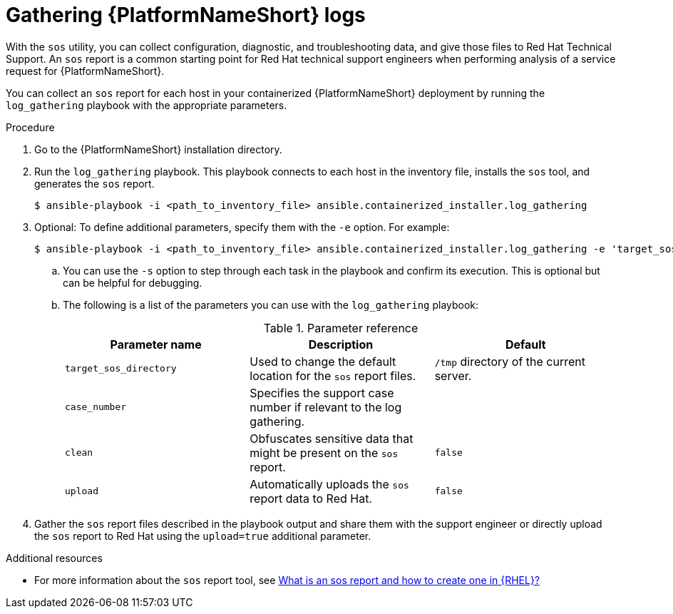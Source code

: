 :_mod-docs-content-type: PROCEDURE

[id="proc-containerized-troubleshoot-gathering-logs_{context}"]

= Gathering {PlatformNameShort} logs

With the `sos` utility, you can collect configuration, diagnostic, and troubleshooting data, and give those files to Red Hat Technical Support. An `sos` report is a common starting point for Red Hat technical support engineers when performing analysis of a service request for {PlatformNameShort}. 

You can collect an `sos` report for each host in your containerized {PlatformNameShort} deployment by running the `log_gathering` playbook with the appropriate parameters.

.Procedure

. Go to the {PlatformNameShort} installation directory.

. Run the `log_gathering` playbook. This playbook connects to each host in the inventory file, installs the `sos` tool, and generates the `sos` report.
+
----
$ ansible-playbook -i <path_to_inventory_file> ansible.containerized_installer.log_gathering
----
+
. Optional: To define additional parameters, specify them with the `-e` option. For example:
+
----
$ ansible-playbook -i <path_to_inventory_file> ansible.containerized_installer.log_gathering -e 'target_sos_directory=<path_to_files>' -e 'case_number=0000000' -e 'clean=true' -e 'upload=true' -s
----
+
.. You can use the `-s` option to step through each task in the playbook and confirm its execution. This is optional but can be helpful for debugging.

.. The following is a list of the parameters you can use with the `log_gathering` playbook:
+
.Parameter reference
[options="header"]
|====
| Parameter name | Description | Default 

| `target_sos_directory`
| Used to change the default location for the `sos` report files. 
| `/tmp` directory of the current server.

| `case_number`
| Specifies the support case number if relevant to the log gathering.
|

| `clean`
| Obfuscates sensitive data that might be present on the `sos` report.
| `false`

| `upload`
| Automatically uploads the `sos` report data to Red Hat.
| `false`
|====
+
. Gather the `sos` report files described in the playbook output and share them with the support engineer or directly upload the `sos` report to Red Hat using the `upload=true` additional parameter.

[role="_additional-resources"]
.Additional resources

* For more information about the `sos` report tool, see link:https://access.redhat.com/solutions/3592[What is an sos report and how to create one in {RHEL}?]
